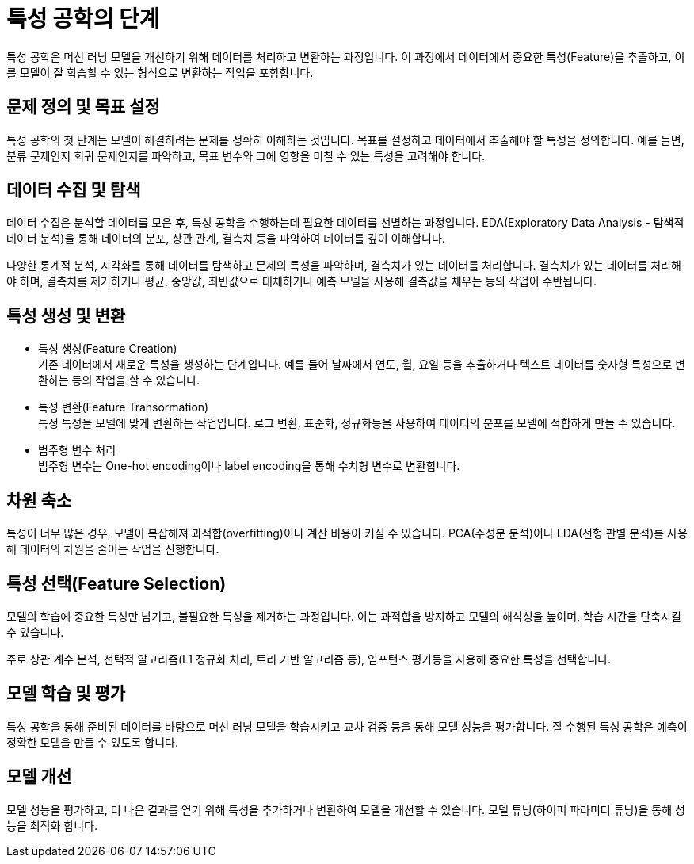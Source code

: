 = 특성 공학의 단계

특성 공학은 머신 러닝 모델을 개선하기 위해 데이터를 처리하고 변환하는 과정입니다. 이 과정에서 데이터에서 중요한 특성(Feature)을 추출하고, 이를 모델이 잘 학습할 수 있는 형식으로 변환하는 작업을 포함합니다. 

== 문제 정의 및 목표 설정

특성 공학의 첫 단계는 모델이 해결하려는 문제를 정확히 이해하는 것입니다. 목표를 설정하고 데이터에서 추출해야 할 특성을 정의합니다. 예를 들면, 분류 문제인지 회귀 문제인지를 파악하고, 목표 변수와 그에 영향을 미칠 수 있는 특성을 고려해야 합니다.

== 데이터 수집 및 탐색

데이터 수집은 분석할 데이터를 모은 후, 특성 공학을 수행하는데 필요한 데이터를 선별하는 과정입니다. EDA(Exploratory Data Analysis - 탐색적 데이터 분석)을 통해 데이터의 분포, 상관 관계, 결측치 등을 파악하여 데이터를 깊이 이해합니다.

다양한 통계적 분석, 시각화를 통해 데이터를 탐색하고 문제의 특성을 파악하며, 결측치가 있는 데이터를 처리합니다. 결측치가 있는 데이터를 처리해야 하며, 결측치를 제거하거나 평균, 중앙값, 최빈값으로 대체하거나 예측 모델을 사용해 결측값을 채우는 등의 작업이 수반됩니다.

== 특성 생성 및 변환

* 특성 생성(Feature Creation) +
기존 데이터에서 새로운 특성을 생성하는 단계입니다. 예를 들어 날짜에서 연도, 월, 요일 등을 추출하거나 텍스트 데이터를 숫자형 특성으로 변환하는 등의 작업을 할 수 있습니다.
* 특성 변환(Feature Transormation) +
특정 특성을 모델에 맞게 변환하는 작업입니다. 로그 변환, 표준화, 정규화등을 사용하여 데이터의 분포를 모델에 적합하게 만들 수 있습니다.
* 범주형 변수 처리 +
범주형 변수는 One-hot encoding이나 label encoding을 통해 수치형 변수로 변환합니다.

== 차원 축소

특성이 너무 많은 경우, 모델이 복잡해져 과적합(overfitting)이나 계산 비용이 커질 수 있습니다. PCA(주성분 분석)이나 LDA(선형 판별 분석)를 사용해 데이터의 차원을 줄이는 작업을 진행합니다.

== 특성 선택(Feature Selection)

모델의 학습에 중요한 특성만 남기고, 불필요한 특성을 제거하는 과정입니다. 이는 과적합을 방지하고 모델의 해석성을 높이며, 학습 시간을 단축시킬 수 있습니다.

주로 상관 계수 분석, 선택적 알고리즘(L1 정규화 처리, 트리 기반 알고리즘 등), 임포턴스 평가등을 사용해 중요한 특성을 선택합니다.

== 모델 학습 및 평가

특성 공학을 통해 준비된 데이터를 바탕으로 머신 러닝 모델을 학습시키고 교차 검증 등을 통해 모델 성능을 평가합니다. 잘 수행된 특성 공학은 예측이 정확한 모델을 만들 수 있도록 합니다.

== 모델 개선

모델 성능을 평가하고, 더 나은 결과를 얻기 위해 특성을 추가하거나 변환하여 모델을 개선할 수 있습니다. 모델 튜닝(하이퍼 파라미터 튜닝)을 통해 성능을 최적화 합니다.
